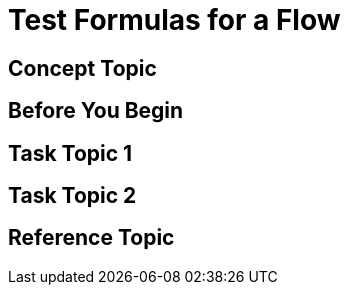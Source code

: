 = Test Formulas for a Flow

////
For page titles, use a gerund and a plural noun(unless it’s incorrect to do so) for example: Deploying Applications to Runtime Manager, Deploying and Testing Message Flows, Upgrading Runtime Fabric, etc.

Add 1-2 introductory sentences that provide an overview of the full feature—what it is and why the reader cares
////

== Concept Topic
////

For Concept Topic titles, use a noun phrase that describes the content:

Schema Element Visibility in Anypoint DataGraph
OR
Benefits of Custom Ingress Resource Templates
OR
How Ingress Resources Templates Work in Runtime Fabric


Add 1-2 sentences to introduce concept
Must contain: paragraphs, a list, or diagram
Must not contain: reference table
Must not contain: steps
Can contain ===
////

== Before You Begin

////
Note: Do not change heading

Add introductory phrase to prerequisite list, followed by a
colon and a list of items in parallel construction, for example:

Before getting started, ensure you have:

* Familiarity with Anypoint Platform and Exchange, including    permissions to use Exchange to publish and view RAML or OAS specifications in your business group
* An Anypoint Platform account
* Admin or Contribute permissions

OR

To add an API to the unified schema, ensure you have:

* Created a REST API using either a RAML or OAS specification
* Published the API in Exchange in the same organization as your unified schema
* Initiated an instance of the API with an accessible URL

OR

Your <product> installation must meet the following hardware and software requirements.

If the list of requirements is simple, remove the headings and use an unordered list.

=== Hardware Requirements

*
*
*

=== Software Requirements

*
*
*


Add any permissions, version numbers, or tools needed
Must contain: ordered or unordered list or table
Can contain links to external information where necessary
Can contain tables with version numbers, permissions, etc.
https://www.url.com[link-text^]
////

== Task Topic 1
////
For Task Topic tiles, use imperative verbs and singular nouns: Deploy an Application to Runtime Manager, Set Up A Project in Studio, Upgrade Runtime Fabric, and so on.

Add 1-2 sentences to introduce the task.

Consider adding context provided by a statement about the previous required task or the following required task:

Before you <achieve this>, <do this> task

Or

After you <finish previous task>, <perform this task>
////

////
=== (Optional) Before You <perform task>

Note: Do not change heading

Use if there are additional prerequisites for the task not covered by the prerequisites to the entire FullFeature prerequisites.

Add introductory phrase to prerequisite list, followed by a
colon and a list of items in parallel construction.

If necessary, add intro phrase: To <complete task>:

When possible, use a navigational starting point.

. Navigate to *here* > *here* > *here*.


OR

. From <starting point>, <perform this first action>.
.
.

(Optional) After the task, add 1-2 sentences to indicate expected results or next steps.
////


== Task Topic 2
// Copy elements from the previous task.

== Reference Topic
////
For Reference Topic titles, use a noun phrase that describes the content: DataWeave Operators or HTTPS Send Configuration

Add 1-2 sentences to introduce reference
Must contain: list or table of items or code examples
Must not contain: steps
Can contain ===

Note: When possible avoid headings like “Notes” for columns in reference tables. Aim for a specific column heading that explains the function of the notes. Alternatively, if they’re short and scannable, add notes that don’t fit a column as notes within the relevant cell.

[%header%autowidth.spread]
|===
|Column Title |Column Title |Column Title
|entry 1      |entry 2      |entry 3
|===
////

//== (Optional) See Also
////

Note: Do not change heading

Don’t use this section as filler. Link only to relevant related info and not just any info that is “kinda” related.

Must contain: unordered list
* xref:file-name.adoc[link-text]
* xref:file-name.adoc#paragraph-target[link text]
* xref:repo-name::filename.adoc[link text]
* https://www.url.com[link-text^]
////
